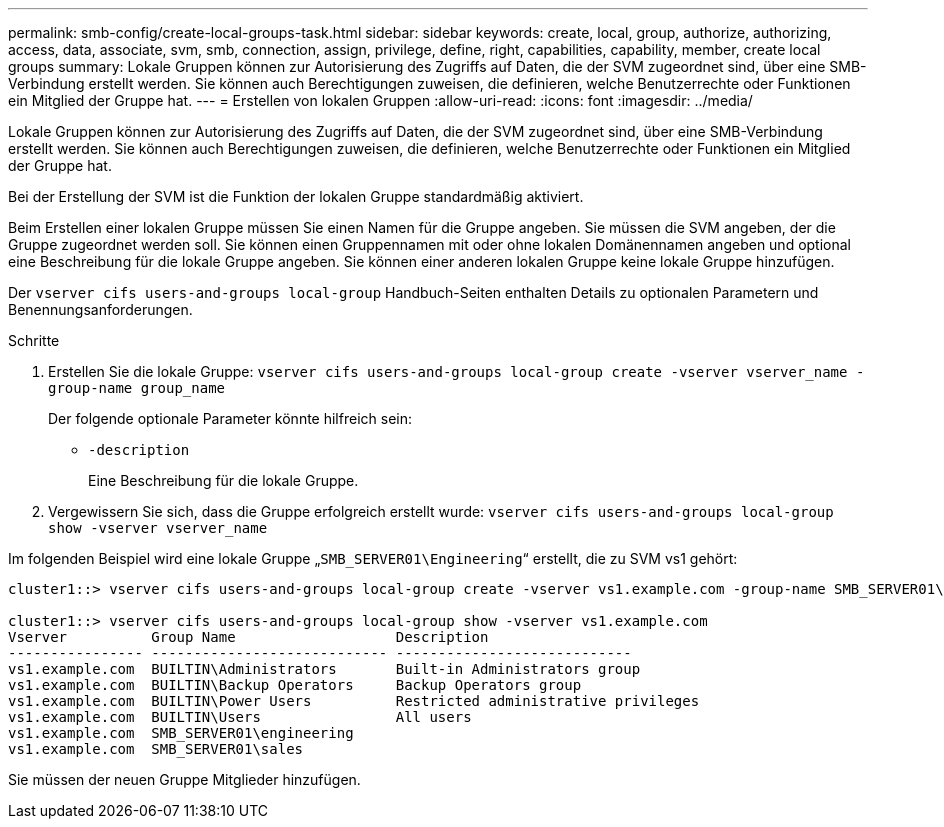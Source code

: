 ---
permalink: smb-config/create-local-groups-task.html 
sidebar: sidebar 
keywords: create, local, group, authorize, authorizing, access, data, associate, svm, smb, connection, assign, privilege, define, right, capabilities, capability, member, create local groups 
summary: Lokale Gruppen können zur Autorisierung des Zugriffs auf Daten, die der SVM zugeordnet sind, über eine SMB-Verbindung erstellt werden. Sie können auch Berechtigungen zuweisen, die definieren, welche Benutzerrechte oder Funktionen ein Mitglied der Gruppe hat. 
---
= Erstellen von lokalen Gruppen
:allow-uri-read: 
:icons: font
:imagesdir: ../media/


[role="lead"]
Lokale Gruppen können zur Autorisierung des Zugriffs auf Daten, die der SVM zugeordnet sind, über eine SMB-Verbindung erstellt werden. Sie können auch Berechtigungen zuweisen, die definieren, welche Benutzerrechte oder Funktionen ein Mitglied der Gruppe hat.

Bei der Erstellung der SVM ist die Funktion der lokalen Gruppe standardmäßig aktiviert.

Beim Erstellen einer lokalen Gruppe müssen Sie einen Namen für die Gruppe angeben. Sie müssen die SVM angeben, der die Gruppe zugeordnet werden soll. Sie können einen Gruppennamen mit oder ohne lokalen Domänennamen angeben und optional eine Beschreibung für die lokale Gruppe angeben. Sie können einer anderen lokalen Gruppe keine lokale Gruppe hinzufügen.

Der `vserver cifs users-and-groups local-group` Handbuch-Seiten enthalten Details zu optionalen Parametern und Benennungsanforderungen.

.Schritte
. Erstellen Sie die lokale Gruppe: `vserver cifs users-and-groups local-group create -vserver vserver_name -group-name group_name`
+
Der folgende optionale Parameter könnte hilfreich sein:

+
** `-description`
+
Eine Beschreibung für die lokale Gruppe.



. Vergewissern Sie sich, dass die Gruppe erfolgreich erstellt wurde: `vserver cifs users-and-groups local-group show -vserver vserver_name`


Im folgenden Beispiel wird eine lokale Gruppe „`SMB_SERVER01\Engineering`“ erstellt, die zu SVM vs1 gehört:

[listing]
----
cluster1::> vserver cifs users-and-groups local-group create -vserver vs1.example.com -group-name SMB_SERVER01\engineering

cluster1::> vserver cifs users-and-groups local-group show -vserver vs1.example.com
Vserver          Group Name                   Description
---------------- ---------------------------- ----------------------------
vs1.example.com  BUILTIN\Administrators       Built-in Administrators group
vs1.example.com  BUILTIN\Backup Operators     Backup Operators group
vs1.example.com  BUILTIN\Power Users          Restricted administrative privileges
vs1.example.com  BUILTIN\Users                All users
vs1.example.com  SMB_SERVER01\engineering
vs1.example.com  SMB_SERVER01\sales
----
Sie müssen der neuen Gruppe Mitglieder hinzufügen.
